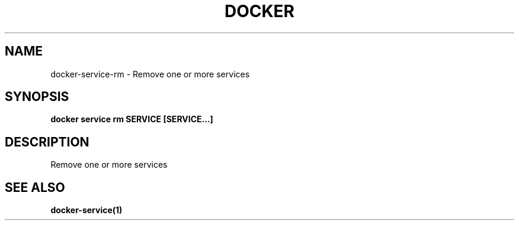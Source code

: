 .nh
.TH "DOCKER" "1" "Jun 2025" "Docker Community" "Docker User Manuals"

.SH NAME
docker-service-rm - Remove one or more services


.SH SYNOPSIS
\fBdocker service rm SERVICE [SERVICE...]\fP


.SH DESCRIPTION
Remove one or more services


.SH SEE ALSO
\fBdocker-service(1)\fP
